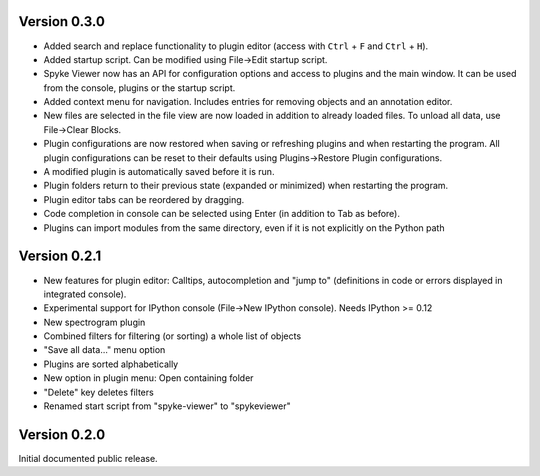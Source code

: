 Version 0.3.0
-------------

* Added search and replace functionality to plugin editor (access with
  ``Ctrl`` + ``F`` and ``Ctrl`` + ``H``).
* Added startup script. Can be modified using File->Edit startup script.
* Spyke Viewer now has an API for configuration options and access to plugins
  and the main window. It can be used from the console, plugins or the startup
  script.
* Added context menu for navigation. Includes entries for removing objects
  and an annotation editor.
* New files are selected in the file view are now loaded in addition to
  already loaded files. To unload all data, use File->Clear Blocks.
* Plugin configurations are now restored when saving or refreshing plugins
  and when restarting the program. All plugin configurations can be reset
  to their defaults using Plugins->Restore Plugin configurations.
* A modified plugin is automatically saved before it is run.
* Plugin folders return to their previous state (expanded or minimized)
  when restarting the program.
* Plugin editor tabs can be reordered by dragging.
* Code completion in console can be selected using Enter (in addition to
  Tab as before).
* Plugins can import modules from the same directory, even if it is not
  explicitly on the Python path

Version 0.2.1
-------------
* New features for plugin editor: Calltips, autocompletion and "jump to"
  (definitions in code or errors displayed in integrated console).
* Experimental support for IPython console (File->New IPython console). Needs
  IPython >= 0.12
* New spectrogram plugin
* Combined filters for filtering (or sorting) a whole list of objects
* "Save all data..." menu option
* Plugins are sorted alphabetically
* New option in plugin menu: Open containing folder
* "Delete" key deletes filters
* Renamed start script from "spyke-viewer" to "spykeviewer"

Version 0.2.0
-------------
Initial documented public release.
